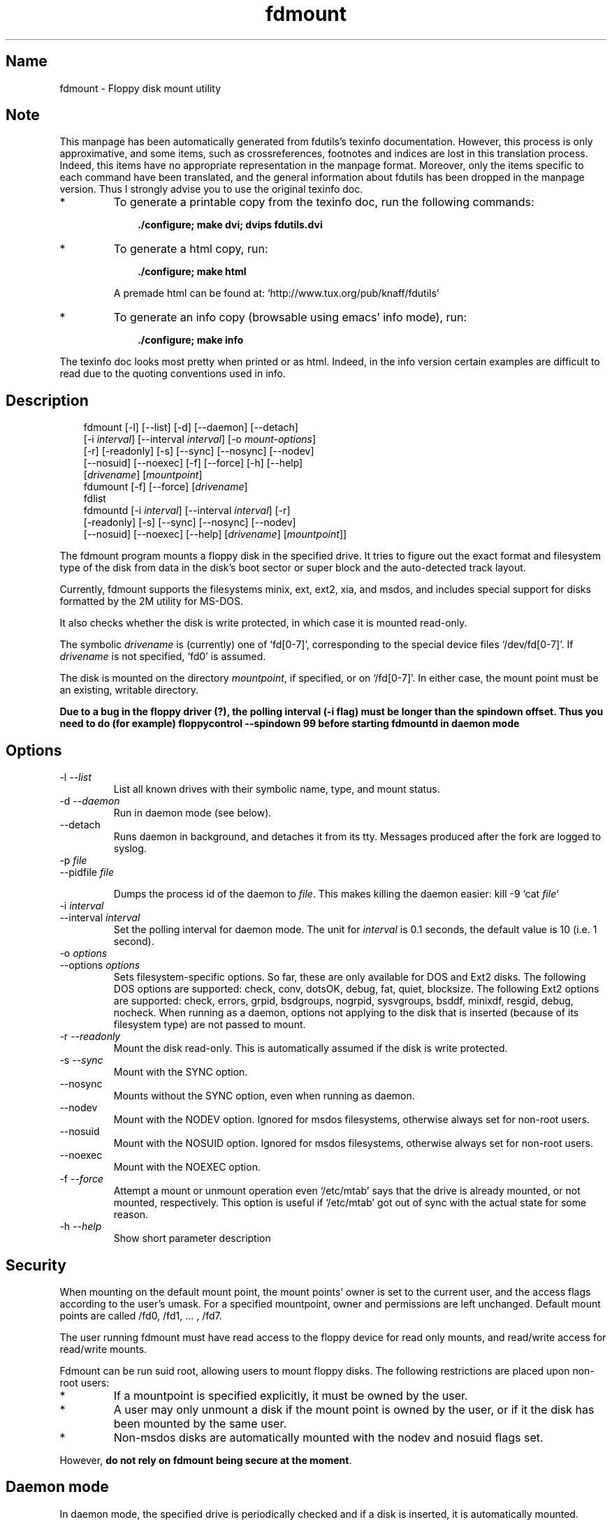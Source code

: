.TH fdmount 1 "02jun00" fdutils-5.4
.SH Name
fdmount - Floppy disk mount utility
'\" t
.de TQ
.br
.ns
.TP \\$1
..

.tr \(is'
.tr \(if`
.tr \(pd"

.SH Note
This manpage has been automatically generated from fdutils's texinfo
documentation.  However, this process is only approximative, and some
items, such as crossreferences, footnotes and indices are lost in this
translation process.  Indeed, this items have no appropriate
representation in the manpage format.  Moreover, only the items specific
to each command have been translated, and the general information about
fdutils has been dropped in the manpage version.  Thus I strongly advise
you to use the original texinfo doc.
.TP
* \ \ 
To generate a printable copy from the texinfo doc, run the following
commands:
 
.nf
.ft 3
.in +0.3i
    ./configure; make dvi; dvips fdutils.dvi
.fi
.in -0.3i
.ft R
.lp
 
\&\fR
.TP
* \ \ 
To generate a html copy,  run:
 
.nf
.ft 3
.in +0.3i
    ./configure; make html
.fi
.in -0.3i
.ft R
.lp
 
\&\fRA premade html can be found at:
\&\fR\&\f(CW\(ifhttp://www.tux.org/pub/knaff/fdutils\(is\fR
.TP
* \ \ 
To generate an info copy (browsable using emacs' info mode), run:
 
.nf
.ft 3
.in +0.3i
    ./configure; make info
.fi
.in -0.3i
.ft R
.lp
 
\&\fR
.PP
The texinfo doc looks most pretty when printed or as html.  Indeed, in
the info version certain examples are difficult to read due to the
quoting conventions used in info.
.SH Description
.iX "p fdmount"
.iX "p fdmountd"
.iX "p fdlist"
.iX "p fdumount"
.iX "c automounting"
.PP
 
.nf
.ft 3
.in +0.3i
\&\fR\&\f(CWfdmount [\fR\&\f(CW-l] [\fR\&\f(CW--list] [\fR\&\f(CW-d] [\fR\&\f(CW--daemon] [\fR\&\f(CW--detach]
[\fR\&\f(CW-i \fIinterval\fR\&\f(CW] [\fR\&\f(CW--interval \fIinterval\fR\&\f(CW] [\fR\&\f(CW-o \fImount-options\fR\&\f(CW]
[\fR\&\f(CW-r] [\fR\&\f(CW-readonly] [\fR\&\f(CW-s] [\fR\&\f(CW--sync] [\fR\&\f(CW--nosync] [\fR\&\f(CW--nodev]
[\fR\&\f(CW--nosuid] [\fR\&\f(CW--noexec] [\fR\&\f(CW-f] [\fR\&\f(CW--force] [\fR\&\f(CW-h] [\fR\&\f(CW--help]
[\fIdrivename\fR\&\f(CW] [\fImountpoint\fR\&\f(CW]
\&\&
\&\fR\&\f(CWfdumount [\fR\&\f(CW-f] [\fR\&\f(CW--force] [\fIdrivename\fR\&\f(CW]
\&\&
\&\fR\&\f(CWfdlist
\&\&
\&\fR\&\f(CWfdmountd [\fR\&\f(CW-i \fIinterval\fR\&\f(CW] [\fR\&\f(CW--interval \fIinterval\fR\&\f(CW] [\fR\&\f(CW-r]
[\fR\&\f(CW-readonly] [\fR\&\f(CW-s] [\fR\&\f(CW--sync] [\fR\&\f(CW--nosync] [\fR\&\f(CW--nodev]
[\fR\&\f(CW--nosuid] [\fR\&\f(CW--noexec] [\fR\&\f(CW--help] [\fIdrivename\fR\&\f(CW] [\fImountpoint\fR\&\f(CW]]
\&\&
.fi
.in -0.3i
.ft R
.lp
 
\&\fR
.PP
The \fR\&\f(CWfdmount\fR program mounts a floppy disk in the specified
drive. It tries to figure out the exact format and filesystem type of
the disk from data in the disk's boot sector or super block and the
auto-detected track layout.
.PP
Currently, fdmount supports the filesystems \fR\&\f(CWminix\fR, \fR\&\f(CWext\fR,
\&\fR\&\f(CWext2\fR, \fR\&\f(CWxia\fR, and \fR\&\f(CWmsdos\fR, and includes special support
for disks formatted by the \fR\&\f(CW2M\fR utility for MS-DOS.
.PP
It also checks whether the disk is write protected, in which case 
it is mounted read-only.
.PP
The symbolic \fIdrivename\fR is (currently) one of \fR\&\f(CW\(iffd[0-7]\(is\fR,
corresponding to the special device files \fR\&\f(CW\(if/dev/fd[0-7]\(is\fR. If
\&\fIdrivename\fR is not specified, \fR\&\f(CW\(iffd0\(is\fR is assumed.
.PP
The disk is mounted on the directory \fImountpoint\fR, if specified, or
on \fR\&\f(CW\(if/fd[0-7]\(is\fR.  In either case, the mount point must be an
existing, writable directory.
.PP
\&\fBDue to a bug in the floppy driver (?), the polling interval (-i
flag) must be longer than the spindown offset. Thus you need to do (for
example) floppycontrol --spindown 99 before starting fdmountd in daemon
mode\fR
.PP
.SH Options
.IP
.TP
\&\fR\&\f(CW-l\ \fI--list\fR\&\f(CW\fR\ 
List all known drives with their symbolic name, type, and mount
status. 
.TP
\&\fR\&\f(CW-d\ \fI--daemon\fR\&\f(CW\fR\ 
Run in daemon mode (see below).
.TP
\&\fR\&\f(CW--detach\fR\ 
Runs daemon in background, and detaches it from its tty. Messages
produced after the fork are logged to syslog.
.TP
\&\fR\&\f(CW-p\ \fIfile\fR\&\f(CW\fR\ 
.TQ
\&\fR\&\f(CW--pidfile\ \fIfile\fR\&\f(CW\fR
.IP
Dumps the process id of the daemon to
\&\fIfile\fR. This makes killing the daemon easier:
\&\fR\&\f(CWkill -9 `cat \fIfile\fR\&\f(CW`\fR
.TP
\&\fR\&\f(CW-i\ \fIinterval\fR\&\f(CW\fR\ 
.TQ
\&\fR\&\f(CW--interval\ \fIinterval\fR\&\f(CW\fR
Set the polling interval for daemon mode. The unit for \fIinterval\fR is
0.1 seconds, the default value is 10 (i.e. 1 second).
.TP
\&\fR\&\f(CW-o\ \fIoptions\fR\&\f(CW\fR\ 
.TQ
\&\fR\&\f(CW--options\ \fIoptions\fR\&\f(CW\fR
Sets filesystem-specific options. So far, these are only available for
DOS and Ext2 disks. The following DOS options are supported:
\&\fR\&\f(CWcheck\fR, \fR\&\f(CWconv\fR, \fR\&\f(CWdotsOK\fR, \fR\&\f(CWdebug\fR, \fR\&\f(CWfat\fR,
\&\fR\&\f(CWquiet\fR, \fR\&\f(CWblocksize\fR.  The following Ext2 options are
supported: \fR\&\f(CWcheck\fR, \fR\&\f(CWerrors\fR, \fR\&\f(CWgrpid\fR, \fR\&\f(CWbsdgroups\fR,
\&\fR\&\f(CWnogrpid\fR, \fR\&\f(CWsysvgroups\fR, \fR\&\f(CWbsddf\fR, \fR\&\f(CWminixdf\fR,
\&\fR\&\f(CWresgid\fR, \fR\&\f(CWdebug\fR, \fR\&\f(CWnocheck\fR.  When running as a daemon,
options not applying to the disk that is inserted (because of its
filesystem type) are not passed to mount.
.TP
\&\fR\&\f(CW-r\ \fI--readonly\fR\&\f(CW\fR\ 
Mount the disk read-only. This is automatically assumed if the
disk is write protected.
.TP
\&\fR\&\f(CW-s\ \fI--sync\fR\&\f(CW\fR\ 
Mount with the \fR\&\f(CWSYNC\fR option.
.TP
\&\fR\&\f(CW--nosync\fR\ 
Mounts without the \fR\&\f(CWSYNC\fR option, even when running as daemon.
.TP
\&\fR\&\f(CW--nodev\fR\ 
Mount with the \fR\&\f(CWNODEV\fR option. Ignored for \fR\&\f(CWmsdos\fR
filesystems, otherwise always set for non-root users.
.TP
\&\fR\&\f(CW--nosuid\fR\ 
Mount with the \fR\&\f(CWNOSUID\fR option. Ignored for \fR\&\f(CWmsdos\fR
filesystems, otherwise always set for non-root users.
.TP
\&\fR\&\f(CW--noexec\fR\ 
Mount with the \fR\&\f(CWNOEXEC\fR option.
.TP
\&\fR\&\f(CW-f\ \fI--force\fR\&\f(CW\fR\ 
Attempt a mount or unmount operation even \fR\&\f(CW\(if/etc/mtab\(is\fR says that
the drive is already mounted, or not mounted, respectively.
This option is useful if \fR\&\f(CW\(if/etc/mtab\(is\fR got out of sync with the
actual state for some reason.
.TP
\&\fR\&\f(CW-h\ \fI--help\fR\&\f(CW\fR\ 
Show short parameter description
.PP
.SH Security
.PP
When mounting on the default mount point, the mount points' owner is set
to the current user, and the access flags according to the user's umask.
For a specified mountpoint, owner and permissions are left
unchanged. Default mount points are called \fR\&\f(CW/fd0\fR, \fR\&\f(CW/fd1\fR,
\&\&... , \fR\&\f(CW/fd7\fR.
.PP
The user running fdmount must have read access to the floppy device for
read only mounts, and read/write access for read/write mounts.
.PP
Fdmount can be run suid root, allowing users to mount floppy
disks. The following restrictions are placed upon non-root
users:
.TP
* \ \ 
If a mountpoint is specified explicitly, it must be owned by the user.
.TP
* \ \ 
A user may only unmount a disk if the mount point is owned by the user,
or if it the disk has been mounted by the same user.
.TP
* \ \ 
Non-msdos disks are automatically mounted with the \fR\&\f(CWnodev\fR and
\&\fR\&\f(CWnosuid\fR flags set.
.PP
However, \fBdo not rely on fdmount being secure at the moment\fR.
.PP
.SH Daemon\ mode
.PP
In daemon mode, the specified drive is periodically checked and if a
disk is inserted, it is automatically mounted.
.PP
When the disk is removed, it is automatically unmounted.  However, it is
recommended to unmount the disk manually \fIbefore\fR removing it. In
order to limit corruption, disks are mounted with the SYNC option when
running in daemon mode, unless the \fR\&\f(CW--nosync\fR flag is given.
.PP
Note that this mode has some potential drawbacks:
.TP
* \ \ 
Some floppy drives have to move the drive head physically in order to
reset the disk change signal. It is strongly recommended not to use
daemon mode with these drives.  See section floppycontrol, for details.
.TP
* \ \ 
If a disk does not contain a filesystem (e.g. a tar archive),
the mount attempt may slow down initial access.
.TP
* \ \ 
As fdmount cannot identify the user trying to use the disk drive,
there is no way to protect privacy. Disks are always mounted with
public access permissions set.
.PP
.SH Diagnostics
.IP
.TP
\&\fR\&\f(CWerror\ opening\ device\ \fIname\fR\&\f(CW\fR\ 
.TP
\&\fR\&\f(CWerror\ reading\ boot/super\ block\fR\ 
fdmount failed to read the first 1K of the disk. The disk might be
damaged, unformatted, or it may have a format wich is unsupported by the
FDC or the Linux kernel.
.TP
\&\fR\&\f(CWunknown\ filesystem\ type\fR\ 
No magic number of any of the supported filesystems (see above) 
could be identified.
.TP
\&\fR\&\f(CWsorry,\ can\(fmt\ figure\ out\ format\ (\fIfs\fR\&\f(CW\ filesystem)\fR\ 
The size of the filesystem on the disk is incompatible with
the track layout detected by the kernel and an integer number of
tracks. This may occur if the filesystem uses only part of the
disk, or the track layout was detected incorrectly by the kernel.
.TP
\&\fR\&\f(CWfailed\ to\ mount\ \fIfs>\ <size\fR\&\f(CWK-disk\fR\ 
The actual \fR\&\f(CWmount\fR system call failed.
.TP
\&\fR\&\f(CWfailed\ to\ unmount\fR\ 
The actual \fR\&\f(CWunmount\fR system call failed.
.TP
\&\fR\&\f(CWcannot\ create\ lock\ file\ /etc/mtab~\fR\ 
If \fR\&\f(CW\(if/etc/mtab~\(is\fR exists, you should probably delete it. Otherwise,
check permissions.
.TP
\&\fR\&\f(CWCan\(fmt\ access\ \fImountpoint\fR\&\f(CW\fR\ 
Most probably, the default or specified mount point does not exist.
Use mkdir.
.TP
\&\fR\&\f(CW\fImountpoint\fR\&\f(CW\ is\ not\ a\ directory\fR\ 
The mountpoint is not a directory.
.TP
\&\fR\&\f(CWnot\ owner\ of\ \fImountpoint\fR\&\f(CW\fR\ 
Non-root users must own the directory specified as mount point.
(This does not apply for the default mount points, /fd[0-3].)
.TP
\&\fR\&\f(CWNo\ write\ permission\ to\ \fImountpoint\fR\&\f(CW\fR\ 
Non-root users must have write permission on the mount point
directory.
.TP
\&\fR\&\f(CWNot\ owner\ of\ mounted\ directory:\ UID=\fIuid\fR\&\f(CW\fR\ 
Non-root users cannot unmount if the mount point is owned
(i.e. the disk was mounted) by another user.
.TP
\&\fR\&\f(CWinvalid\ drive\ name\fR\ 
Valid drive names are \fR\&\f(CW\(iffd0\(is\fR, \fR\&\f(CW\(iffd1\(is\fR, etc.
.TP
\&\fR\&\f(CWdrive\ \fIname\fR\&\f(CW\ does\ not\ exist\fR\ 
The drive does not exist physically, is unknown to the Linux kernel, or
is an unknown type.
.TP
\&\fR\&\f(CWDrive\ \fIname\fR\&\f(CW\ is\ mounted\ already\fR\ 
Trying to mount a drive which appears to be mounted already.  Use the
\&\fR\&\f(CW--force\fR option if you think this is wrong.
.TP
\&\fR\&\f(CWDrive\ \fIname\fR\&\f(CW\ is\ not\ mounted\fR\ 
Trying to unmount a drive which does not appear to be mounted.  Use the
\&\fR\&\f(CW--force\fR option if you think this is wrong.
.TP
\&\fR\&\f(CWioctl(...)\ failed\fR\ 
If this occurs with the \fR\&\f(CWFDGETDRVTYP\fR or \fR\&\f(CWFDGETDRVSTAT\fR,
ioctl's you should probably update your Linux kernel.
.TP
\&\fR\&\f(CWmounted\ \fIfs\fR\&\f(CW\ \fIsize\fR\&\f(CW-disk\ (\fIoptions\fR\&\f(CW)\fR\ 
Success message.
.PP
.SH Bugs
.TP
* \ \ 
Fdmount should be more flexible about drive names and default
mount points (currently hard coded).
.TP
* \ \ 
Probably not very secure yet (when running suid root).
Untested with ext and xia filesystems.
.TP
* \ \ 
Can't specify filesystem type and disk layout explicitly.
.TP
* \ \ 
In daemon mode, the drive light stays on all the time.
.TP
* \ \ 
Some newer filesystem types, such as vfat are not yet supported.
.IP
.SH See Also
Fdutils' texinfo doc
